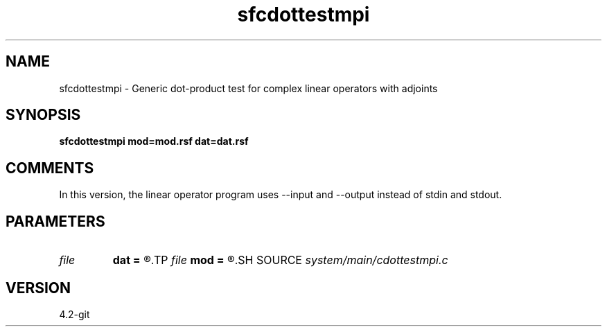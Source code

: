 .TH sfcdottestmpi 1  "APRIL 2023" Madagascar "Madagascar Manuals"
.SH NAME
sfcdottestmpi \- Generic dot-product test for complex linear operators with adjoints 
.SH SYNOPSIS
.B sfcdottestmpi mod=mod.rsf dat=dat.rsf
.SH COMMENTS

In this version, the linear operator program uses --input and --output instead of stdin and stdout.

.SH PARAMETERS
.PD 0
.TP
.I file   
.B dat
.B =
.R  	auxiliary input file name
.TP
.I file   
.B mod
.B =
.R  	auxiliary input file name
.SH SOURCE
.I system/main/cdottestmpi.c
.SH VERSION
4.2-git
